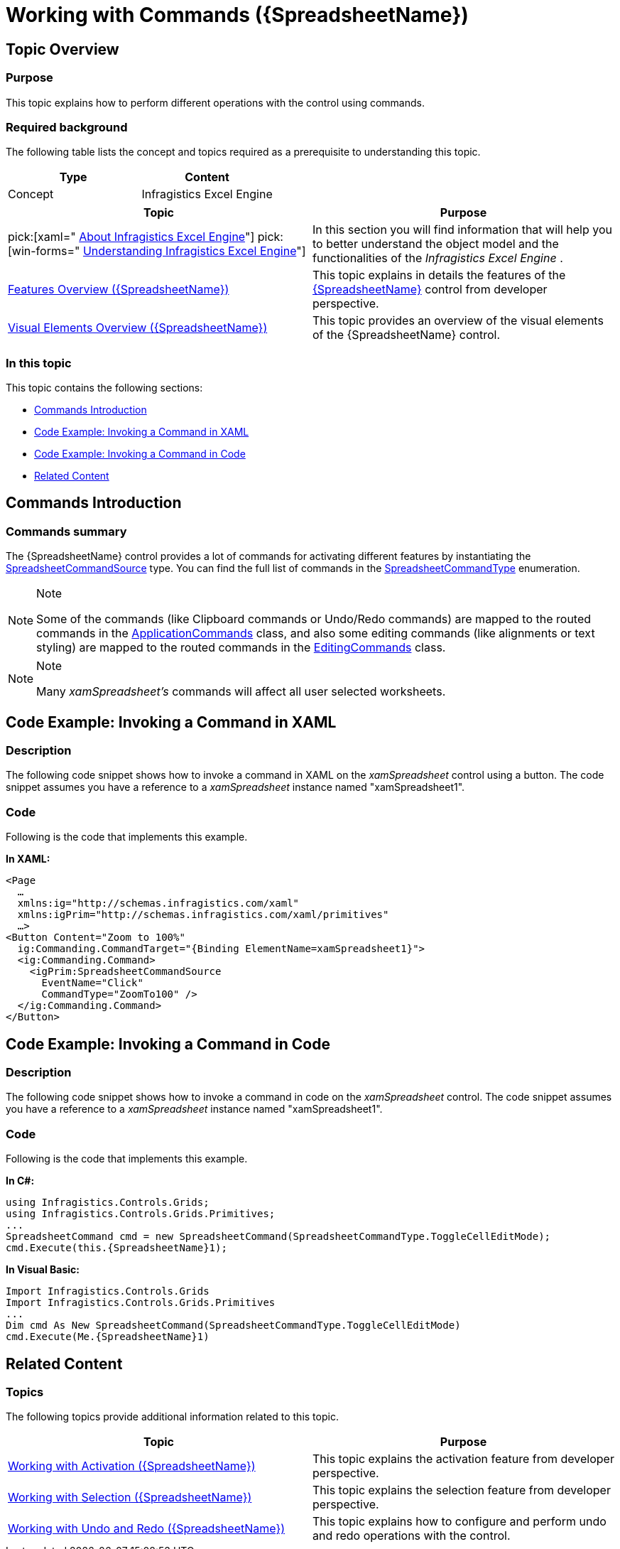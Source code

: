 ﻿////
|metadata|
{
    "name": "spreadsheet-work-commands",
    "tags": ["Commands","How Do I"],
    "controlName": ["{SpreadsheetName}"],
    "guid": "394a4d78-3155-4119-9e9f-fa709b22adad",
    "buildFlags": ["XAML","SL","WPF"],
    "createdOn": "2015-11-06T16:53:37.0884084Z"
}
|metadata|
////

= Working with Commands ({SpreadsheetName})

== Topic Overview

=== Purpose

This topic explains how to perform different operations with the control using commands.

=== Required background

The following table lists the concept and topics required as a prerequisite to understanding this topic.

[options="header", cols="a,a"]
|====
|Type|Content

|Concept
|Infragistics Excel Engine
|====
[options="header", cols="a,a"] 

|==== 

|Topic|Purpose 

|pick:[xaml=" link:igexcelengine-about-infragistics-excel-engine.html[About Infragistics Excel Engine]"] pick:[win-forms=" link:excelengine-understanding-the-infragistics-excel-engine.html[Understanding Infragistics Excel Engine]"] 

|In this section you will find information that will help you to better understand the object model and the functionalities of the _Infragistics Excel Engine_ . 

| link:spreadsheet-features.html[Features Overview ({SpreadsheetName})] 

|This topic explains in details the features of the link:{SpreadsheetLink}.{SpreadsheetName}.html[{SpreadsheetName}] control from developer perspective. 

| link:spreadsheet-visual-elements.html[Visual Elements Overview ({SpreadsheetName})] 

|This topic provides an overview of the visual elements of the {SpreadsheetName} control. 


|====

=== In this topic

This topic contains the following sections:

* <<_Ref395009375, Commands Introduction >>
* <<_Ref395009433, Code Example: Invoking a Command in XAML >>
* <<_Ref395009434, Code Example: Invoking a Command in Code >>
* <<_Ref395009440, Related Content >>

[[_Ref395009375]]
== Commands Introduction

=== Commands summary

The {SpreadsheetName} control provides a lot of commands for activating different features by instantiating the link:{ApiPlatform}controls.grids.xamspreadsheet.v{ProductVersion}~infragistics.controls.grids.primitives.spreadsheetcommandsource_members.html[SpreadsheetCommandSource] type. You can find the full list of commands in the link:{ApiPlatform}controls.grids.xamspreadsheet.v{ProductVersion}~infragistics.controls.grids.spreadsheetcommandtype.html[SpreadsheetCommandType] enumeration.

.Note
[NOTE]
====
Some of the commands (like Clipboard commands or Undo/Redo commands) are mapped to the routed commands in the link:http://msdn.microsoft.com/en-us/library/system.windows.input.applicationcommands(v=vs.110).aspx[ApplicationCommands] class, and also some editing commands (like alignments or text styling) are mapped to the routed commands in the link:http://msdn.microsoft.com/en-us/library/system.windows.documents.editingcommands(v=vs.110).aspx[EditingCommands] class.
====

.Note
[NOTE]
====
Many  _xamSpreadsheet's_   commands will affect all user selected worksheets.
====

[[_Ref395009433]]
== Code Example: Invoking a Command in XAML

=== Description

The following code snippet shows how to invoke a command in XAML on the  _xamSpreadsheet_   control using a button. The code snippet assumes you have a reference to a  _xamSpreadsheet_   instance named "xamSpreadsheet1".

=== Code

Following is the code that implements this example.

*In XAML:*

[source,xaml]
----
<Page
  …
  xmlns:ig="http://schemas.infragistics.com/xaml"
  xmlns:igPrim="http://schemas.infragistics.com/xaml/primitives"
  …>
<Button Content="Zoom to 100%"
  ig:Commanding.CommandTarget="{Binding ElementName=xamSpreadsheet1}">
  <ig:Commanding.Command>
    <igPrim:SpreadsheetCommandSource
      EventName="Click"
      CommandType="ZoomTo100" />
  </ig:Commanding.Command>
</Button>
----

[[_Ref395009434]]
== Code Example: Invoking a Command in Code

=== Description

The following code snippet shows how to invoke a command in code on the  _xamSpreadsheet_   control. The code snippet assumes you have a reference to a  _xamSpreadsheet_   instance named "xamSpreadsheet1".

=== Code

Following is the code that implements this example.

*In C#:*

[source,csharp]
----
using Infragistics.Controls.Grids;
using Infragistics.Controls.Grids.Primitives;
...
SpreadsheetCommand cmd = new SpreadsheetCommand(SpreadsheetCommandType.ToggleCellEditMode);
cmd.Execute(this.{SpreadsheetName}1);
----

*In Visual Basic:*

[source,vb]
----
Import Infragistics.Controls.Grids
Import Infragistics.Controls.Grids.Primitives
...     
Dim cmd As New SpreadsheetCommand(SpreadsheetCommandType.ToggleCellEditMode)
cmd.Execute(Me.{SpreadsheetName}1)
----

[[_Ref395009440]]
== Related Content

=== Topics

The following topics provide additional information related to this topic.

[options="header", cols="a,a"]
|====
|Topic|Purpose

| link:spreadsheet-work-activation.html[Working with Activation ({SpreadsheetName})]
|This topic explains the activation feature from developer perspective.

| link:spreadsheet-work-selection.html[Working with Selection ({SpreadsheetName})]
|This topic explains the selection feature from developer perspective.

| link:spreadsheet-work-undo-redo.html[Working with Undo and Redo ({SpreadsheetName})]
|This topic explains how to configure and perform undo and redo operations with the control.

|====